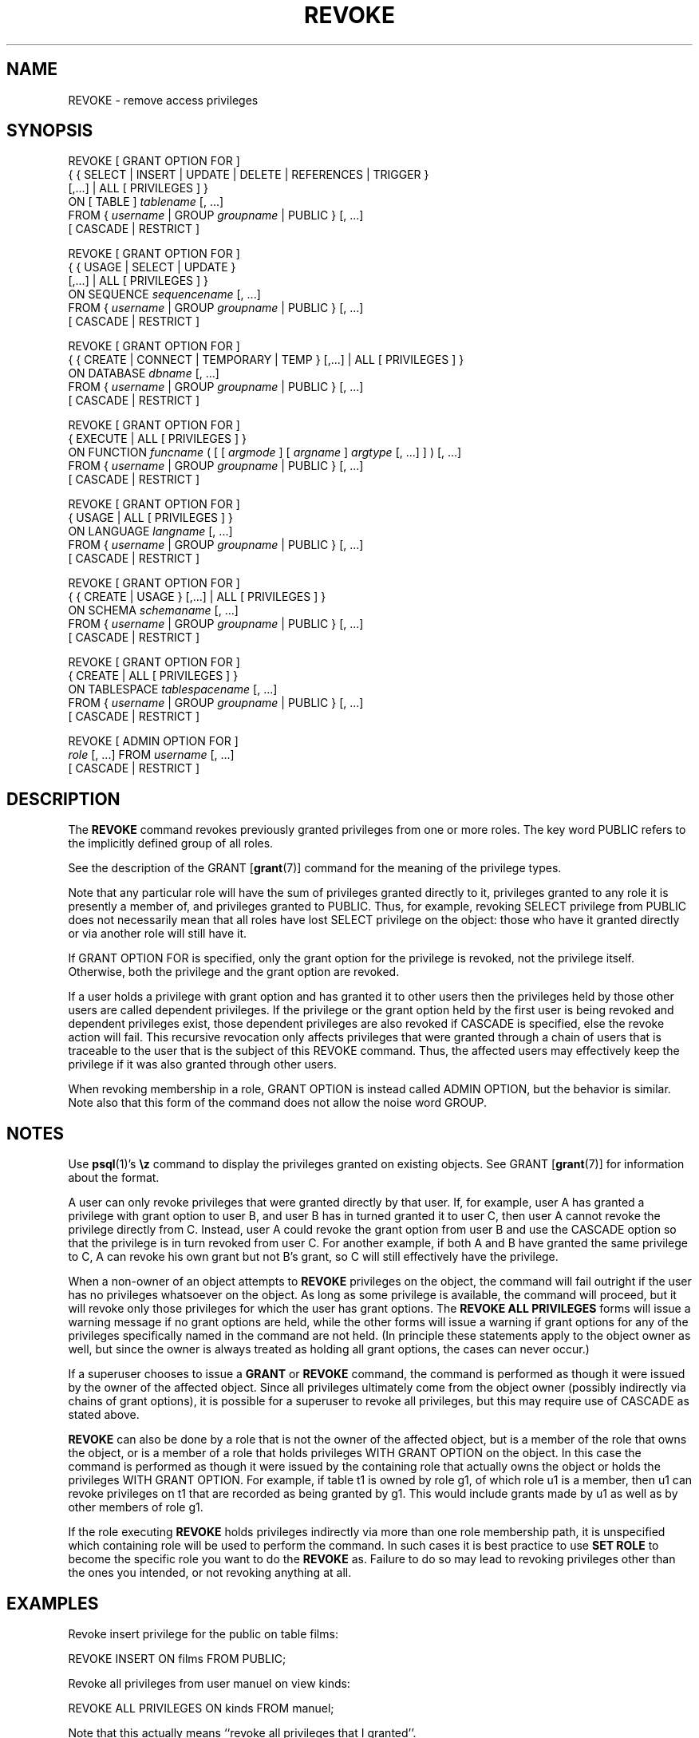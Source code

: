.\\" auto-generated by docbook2man-spec $Revision: 1.1.1.1 $
.TH "REVOKE" "" "2010-12-13" "SQL - Language Statements" "SQL Commands"
.SH NAME
REVOKE \- remove access privileges

.SH SYNOPSIS
.sp
.nf
REVOKE [ GRANT OPTION FOR ]
    { { SELECT | INSERT | UPDATE | DELETE | REFERENCES | TRIGGER }
    [,...] | ALL [ PRIVILEGES ] }
    ON [ TABLE ] \fItablename\fR [, ...]
    FROM { \fIusername\fR | GROUP \fIgroupname\fR | PUBLIC } [, ...]
    [ CASCADE | RESTRICT ]

REVOKE [ GRANT OPTION FOR ]
    { { USAGE | SELECT | UPDATE }
    [,...] | ALL [ PRIVILEGES ] }
    ON SEQUENCE \fIsequencename\fR [, ...]
    FROM { \fIusername\fR | GROUP \fIgroupname\fR | PUBLIC } [, ...]
    [ CASCADE | RESTRICT ]

REVOKE [ GRANT OPTION FOR ]
    { { CREATE | CONNECT | TEMPORARY | TEMP } [,...] | ALL [ PRIVILEGES ] }
    ON DATABASE \fIdbname\fR [, ...]
    FROM { \fIusername\fR | GROUP \fIgroupname\fR | PUBLIC } [, ...]
    [ CASCADE | RESTRICT ]

REVOKE [ GRANT OPTION FOR ]
    { EXECUTE | ALL [ PRIVILEGES ] }
    ON FUNCTION \fIfuncname\fR ( [ [ \fIargmode\fR ] [ \fIargname\fR ] \fIargtype\fR [, ...] ] ) [, ...]
    FROM { \fIusername\fR | GROUP \fIgroupname\fR | PUBLIC } [, ...]
    [ CASCADE | RESTRICT ]

REVOKE [ GRANT OPTION FOR ]
    { USAGE | ALL [ PRIVILEGES ] }
    ON LANGUAGE \fIlangname\fR [, ...]
    FROM { \fIusername\fR | GROUP \fIgroupname\fR | PUBLIC } [, ...]
    [ CASCADE | RESTRICT ]

REVOKE [ GRANT OPTION FOR ]
    { { CREATE | USAGE } [,...] | ALL [ PRIVILEGES ] }
    ON SCHEMA \fIschemaname\fR [, ...]
    FROM { \fIusername\fR | GROUP \fIgroupname\fR | PUBLIC } [, ...]
    [ CASCADE | RESTRICT ]

REVOKE [ GRANT OPTION FOR ]
    { CREATE | ALL [ PRIVILEGES ] }
    ON TABLESPACE \fItablespacename\fR [, ...]
    FROM { \fIusername\fR | GROUP \fIgroupname\fR | PUBLIC } [, ...]
    [ CASCADE | RESTRICT ]

REVOKE [ ADMIN OPTION FOR ]
    \fIrole\fR [, ...] FROM \fIusername\fR [, ...]
    [ CASCADE | RESTRICT ]
.sp
.fi
.SH "DESCRIPTION"
.PP
The \fBREVOKE\fR command revokes previously granted
privileges from one or more roles. The key word
PUBLIC refers to the implicitly defined group of
all roles.
.PP
See the description of the GRANT [\fBgrant\fR(7)] command for
the meaning of the privilege types.
.PP
Note that any particular role will have the sum
of privileges granted directly to it, privileges granted to any role it
is presently a member of, and privileges granted to
PUBLIC. Thus, for example, revoking SELECT privilege
from PUBLIC does not necessarily mean that all roles
have lost SELECT privilege on the object: those who have it granted
directly or via another role will still have it.
.PP
If GRANT OPTION FOR is specified, only the grant
option for the privilege is revoked, not the privilege itself.
Otherwise, both the privilege and the grant option are revoked.
.PP
If a user holds a privilege with grant option and has granted it to
other users then the privileges held by those other users are
called dependent privileges. If the privilege or the grant option
held by the first user is being revoked and dependent privileges
exist, those dependent privileges are also revoked if
CASCADE is specified, else the revoke action
will fail. This recursive revocation only affects privileges that
were granted through a chain of users that is traceable to the user
that is the subject of this REVOKE command.
Thus, the affected users may effectively keep the privilege if it
was also granted through other users.
.PP
When revoking membership in a role, GRANT OPTION is instead
called ADMIN OPTION, but the behavior is similar.
Note also that this form of the command does not
allow the noise word GROUP.
.SH "NOTES"
.PP
Use \fBpsql\fR(1)'s \fB\\z\fR command to
display the privileges granted on existing objects. See GRANT [\fBgrant\fR(7)] for information about the format.
.PP
A user can only revoke privileges that were granted directly by
that user. If, for example, user A has granted a privilege with
grant option to user B, and user B has in turned granted it to user
C, then user A cannot revoke the privilege directly from C.
Instead, user A could revoke the grant option from user B and use
the CASCADE option so that the privilege is
in turn revoked from user C. For another example, if both A and B
have granted the same privilege to C, A can revoke his own grant
but not B's grant, so C will still effectively have the privilege.
.PP
When a non-owner of an object attempts to \fBREVOKE\fR privileges
on the object, the command will fail outright if the user has no
privileges whatsoever on the object. As long as some privilege is
available, the command will proceed, but it will revoke only those
privileges for which the user has grant options. The \fBREVOKE ALL
PRIVILEGES\fR forms will issue a warning message if no grant options are
held, while the other forms will issue a warning if grant options for
any of the privileges specifically named in the command are not held.
(In principle these statements apply to the object owner as well, but
since the owner is always treated as holding all grant options, the
cases can never occur.)
.PP
If a superuser chooses to issue a \fBGRANT\fR or \fBREVOKE\fR
command, the command is performed as though it were issued by the
owner of the affected object. Since all privileges ultimately come
from the object owner (possibly indirectly via chains of grant options),
it is possible for a superuser to revoke all privileges, but this may
require use of CASCADE as stated above.
.PP
\fBREVOKE\fR can also be done by a role
that is not the owner of the affected object, but is a member of the role
that owns the object, or is a member of a role that holds privileges
WITH GRANT OPTION on the object. In this case the
command is performed as though it were issued by the containing role that
actually owns the object or holds the privileges
WITH GRANT OPTION. For example, if table
t1 is owned by role g1, of which role
u1 is a member, then u1 can revoke privileges
on t1 that are recorded as being granted by g1.
This would include grants made by u1 as well as by other
members of role g1.
.PP
If the role executing \fBREVOKE\fR holds privileges
indirectly via more than one role membership path, it is unspecified
which containing role will be used to perform the command. In such cases
it is best practice to use \fBSET ROLE\fR to become the specific
role you want to do the \fBREVOKE\fR as. Failure to do so may
lead to revoking privileges other than the ones you intended, or not
revoking anything at all.
.SH "EXAMPLES"
.PP
Revoke insert privilege for the public on table
films:
.sp
.nf
REVOKE INSERT ON films FROM PUBLIC;
.sp
.fi
.PP
Revoke all privileges from user manuel on view
kinds:
.sp
.nf
REVOKE ALL PRIVILEGES ON kinds FROM manuel;
.sp
.fi
Note that this actually means ``revoke all privileges that I
granted''.
.PP
Revoke membership in role admins from user joe:
.sp
.nf
REVOKE admins FROM joe;
.sp
.fi
.SH "COMPATIBILITY"
.PP
The compatibility notes of the GRANT [\fBgrant\fR(7)] command
apply analogously to \fBREVOKE\fR. The syntax summary is:
.sp
.nf
REVOKE [ GRANT OPTION FOR ] \fIprivileges\fR
    ON \fIobject\fR [ ( \fIcolumn\fR [, ...] ) ]
    FROM { PUBLIC | \fIusername\fR [, ...] }
    { RESTRICT | CASCADE }
.sp
.fi
One of RESTRICT or CASCADE
is required according to the standard, but PostgreSQL
assumes RESTRICT by default.
.SH "SEE ALSO"
.PP
GRANT [\fBgrant\fR(7)]
